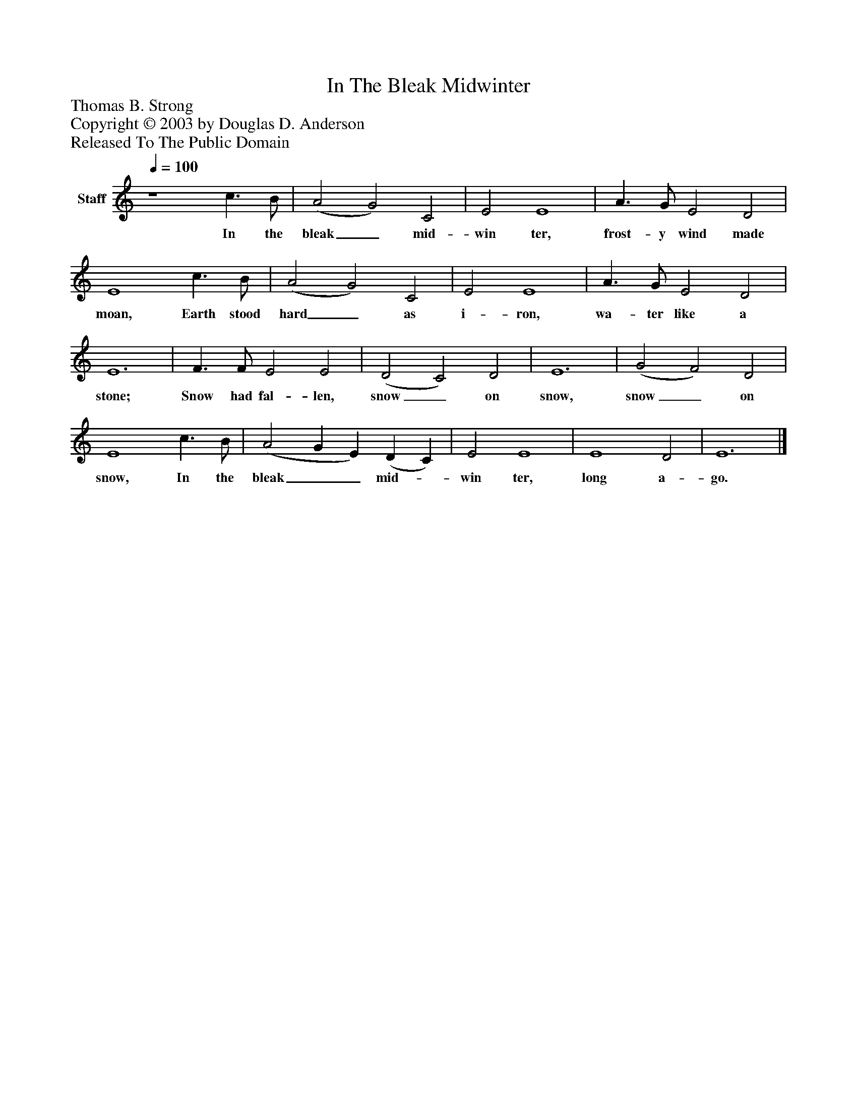 %%abc-creator mxml2abc 1.4
%%abc-version 2.0
%%continueall true
%%titletrim true
%%titleformat A-1 T C1, Z-1, S-1
X: 0
T: In The Bleak Midwinter
Z: Thomas B. Strong
Z: Copyright © 2003 by Douglas D. Anderson
Z: Released To The Public Domain
L: 1/4
M: none
Q: 1/4=100
V: P1 name="Staff"
%%MIDI program 1 19
K: C
[V: P1]  z4 c3/ B/ | (A2 G2) C2 | E2 E4 | A3/ G/ E2 D2 | E4 c3/ B/ | (A2 G2) C2 | E2 E4 | A3/ G/ E2 D2 | E6 | F3/ F/ E2 E2 | (D2 C2) D2 | E6 | (G2 F2) D2 | E4 c3/ B/ | (A2 G E) (D C) | E2 E4 | E4 D2 | E6|]
w: In the bleak_ mid- win ter, frost- y wind made moan, Earth stood hard_ as i- ron, wa- ter like a stone; Snow had fal- len, snow_ on snow, snow_ on snow, In the bleak__ mid-_ win ter, long a- go.

